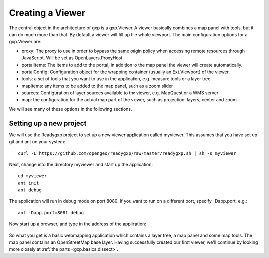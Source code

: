 .. _gxp.basics.viewer:

Creating a Viewer
=================
The central object in the architecture of gxp is a gxp.Viewer. A viewer
basically combines a map panel with tools, but it can do much more than that.
By default a viewer will fill up the whole  viewport. The main configuration
options for a gxp.Viewer are:

* proxy: The proxy to use in order to bypass the same origin policy when
  accessing remote resources through JavaScript. Will be set as
  OpenLayers.ProxyHost.
* portalItems: The items to add to the portal, in addition to the map panel the
  viewer will create automatically.
* portalConfig: Configuration object for the wrapping container (usually an
  Ext.Viewport) of the viewer.
* tools: a set of tools that you want to use in the application, e.g. measure
  tools or a layer tree
* mapItems: any items to be added to the map panel, such as a zoom slider
* sources: Configuration of layer sources available to the viewer, e.g.
  MapQuest or a WMS server
* map: the configuration for the actual map part of the viewer, such as
  projection, layers, center and zoom

We will see many of these options in the following sections.

Setting up a new project
------------------------
We will use the Readygxp project to set up a new viewer application called
myviewer. This assumes that you have set up git and ant on your system::

    curl -L https://github.com/opengeo/readygxp/raw/master/readygxp.sh | sh -s myviewer

Next, change into the directory myviewer and start up the application::

    cd myviewer
    ant init
    ant debug

The application will run in debug mode on port 8080. If you want to run on a
different port, specify -Dapp.port, e.g.::

    ant -Dapp.port=8081 debug

Now start up a browser, and type in the address of the application:

  .. figure:: gxp-img1.png
     :align: center
     :width: 1000px

So what you get is a basic webmapping application which contains a layer tree,
a map panel and some map tools. The map panel contains an OpenStreetMap base
layer. Having successfully created our first viewer, we'll continue by looking
more closely at :ref:`the parts <gxp.basics.dissect>`.
